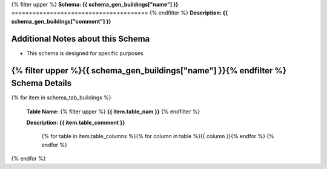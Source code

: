 
.. _buildings_schema:
{% filter upper %}
**Schema: {{ schema_gen_buildings["name"] }}**
=======================================
{% endfilter %}
**Description: {{ schema_gen_buildings["comment"] }}**

Additional Notes about this Schema
------------------------------------
* This schema is designed for specific purposes

{% filter upper %}{{ schema_gen_buildings["name"] }}{% endfilter %} Schema Details
-----------------------------------------


{% for item in schema_tab_buildings  %}

	**Table Name:** {% filter upper %} **{{ item.table_nam }}** {% endfilter %}
	
	**Description: {{ item.table_comment }}**

		{% for table in item.table_columns %}{%  for column in table %}{{ column }}{% endfor %}
		{% endfor %}
	      
		

{% endfor %}